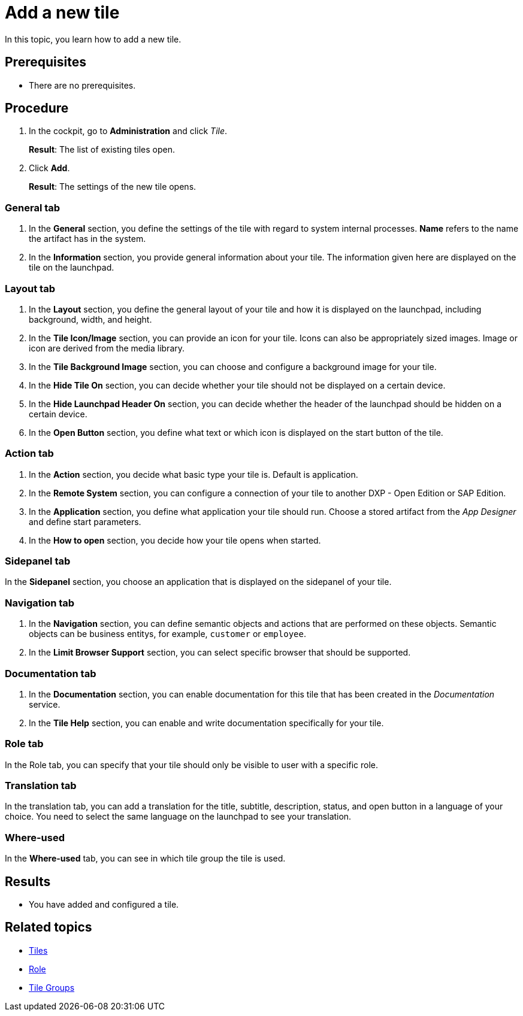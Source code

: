 = Add a new tile

In this topic, you learn how to add a new tile.

== Prerequisites

* There are no prerequisites.

== Procedure

. In the cockpit, go to *Administration* and click _Tile_.
+
*Result*: The list of existing tiles open.
. Click *Add*.
+
*Result*: The settings of the new tile opens.

=== General tab
. In the *General* section, you define the settings of the tile with regard to system internal processes. *Name* refers to the name the artifact has in the system.
. In the *Information* section, you provide general information about your tile. The information given here are displayed on the tile on the launchpad.

=== Layout tab
. In the *Layout* section, you define the general layout of your tile and how it is displayed on the launchpad, including background, width, and height.
. In the *Tile Icon/Image* section, you can provide an icon for your tile. Icons can also be appropriately sized images. Image or icon are derived from the media library.
. In the *Tile Background Image* section, you can choose and configure a background image for your tile.
. In the *Hide Tile On* section, you can decide whether your tile should not be displayed on a certain device.
. In the *Hide Launchpad Header On* section, you can decide whether the header of the launchpad should be hidden on a certain device.
. In the *Open Button* section, you define what text or which icon is displayed on the start button of the tile.

=== Action tab
. In the *Action* section, you decide what basic type your tile is. Default is application.
. In the *Remote System* section, you can configure a connection of your tile to another DXP - Open Edition or SAP Edition.
. In the *Application* section, you define what application your tile should run. Choose a stored artifact from the _App Designer_ and define start parameters.
. In the *How to open* section, you decide how your tile opens when started.

=== Sidepanel tab
In the *Sidepanel* section, you choose an application that is displayed on the sidepanel of your tile.

=== Navigation tab
. In the *Navigation* section, you can define semantic objects and actions that are performed on these objects. Semantic objects can be business entitys, for example, `customer` or `employee`.
. In the *Limit Browser Support* section, you can select specific browser that should be supported.

=== Documentation tab
. In the *Documentation* section, you can enable documentation for this tile that has been created in the _Documentation_ service.
. In the *Tile Help* section, you can enable and write documentation specifically for your tile.

=== Role tab
In the Role tab, you can specify that your tile should only be visible to user with a specific role.

=== Translation tab
In the translation tab, you can add a translation for the title, subtitle, description, status, and open button in a language of your choice.
You need to select the same language on the launchpad to see your translation.

=== Where-used
In the *Where-used* tab, you can see in which tile group the tile is used.

== Results

* You have added and configured a tile.

== Related topics
* xref:tiles.adoc[Tiles]
* xref:security-role.adoc[Role]
* xref:tile-groups.adoc[Tile Groups]
